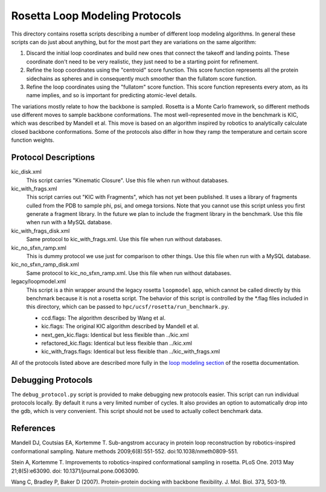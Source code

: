 Rosetta Loop Modeling Protocols
===============================
This directory contains rosetta scripts describing a number of different loop 
modeling algorithms.  In general these scripts can do just about anything, but 
for the most part they are variations on the same algorithm:

1. Discard the initial loop coordinates and build new ones that connect the 
   takeoff and landing points.  These coordinate don't need to be very 
   realistic, they just need to be a starting point for refinement.

2. Refine the loop coordinates using the "centroid" score function.  This score 
   function represents all the protein sidechains as spheres and in 
   consequently much smoother than the fullatom score function.

3. Refine the loop coordinates using the "fullatom" score function.  This score 
   function represents every atom, as its name implies, and so is important for 
   predicting atomic-level details.

The variations mostly relate to how the backbone is sampled.  Rosetta is a 
Monte Carlo framework, so different methods use different moves to sample 
backbone conformations.  The most well-represented move in the benchmark is 
KIC, which was described by Mandell et al.  This move is based on an algorithm 
inspired by robotics to analytically calculate closed backbone conformations.  
Some of the protocols also differ in how they ramp the temperature and certain  
score function weights.

Protocol Descriptions
---------------------
kic_disk.xml
    This script carries "Kinematic Closure". Use this file when run without databases.

kic_with_frags.xml
    This script carries out "KIC with Fragments", which has not yet been 
    published.  It uses a library of fragments culled from the PDB to sample 
    phi, psi, and omega torsions.  Note that you cannot use this script unless 
    you first generate a fragment library.  In the future we plan to include 
    the fragment library in the benchmark. Use this file when run with a MySQL database.

kic_with_frags_disk.xml
    Same protocol to kic_with_frags.xml. Use this file when run without databases.

kic_no_sfxn_ramp.xml
    This is dummy protocol we use just for comparison to other things. Use this
    file when run with a MySQL database.

kic_no_sfxn_ramp_disk.xml
    Same protocol to kic_no_sfxn_ramp.xml. Use this file when run without databases.

legacy/loopmodel.xml
    This script is a thin wrapper around the legacy rosetta ``loopmodel`` app, 
    which cannot be called directly by this benchmark because it is not a 
    rosetta script.  The behavior of this script is controlled by the *.flag 
    files included in this directory, which can be passed to 
    ``hpc/ucsf/rosetta/run_benchmark.py``.
    
    - ccd.flags: The algorithm described by Wang et al.
    - kic.flags: The original KIC algorithm described by Mandell et al.
    - next_gen_kic.flags: Identical but less flexible than ../kic.xml
    - refactored_kic.flags: Identical but less flexible than ../kic.xml
    - kic_with_frags.flags: Identical but less flexible than ../kic_with_frags.xml

All of the protocols listed above are described more fully in the `loop 
modeling section 
<https://www.rosettacommons.org/docs/latest/loop-modeling-movers.html>`_ of the 
rosetta documentation.

Debugging Protocols
-------------------
The ``debug_protocol.py`` script is provided to make debugging new protocols 
easier.  This script can run individual protocols locally.  By default it runs 
a very limited number of cycles.  It also provides an option to automatically 
drop into the gdb, which is very convenient.  This script should not be used to 
actually collect benchmark data.

References
----------
Mandell DJ, Coutsias EA, Kortemme T. Sub-angstrom accuracy in protein loop 
reconstruction by robotics-inspired conformational sampling. Nature methods 
2009;6(8):551-552. doi:10.1038/nmeth0809-551.

Stein A, Kortemme T. Improvements to robotics-inspired conformational sampling 
in rosetta. PLoS One. 2013 May 21;8(5):e63090. doi: 
10.1371/journal.pone.0063090.

Wang C, Bradley P, Baker D (2007). Protein-protein docking with backbone 
flexibility. J. Mol. Biol. 373, 503-19.
